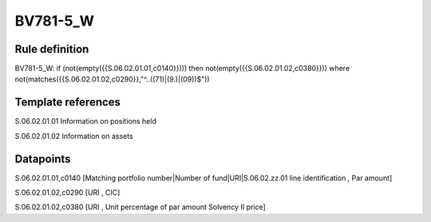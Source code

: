 =========
BV781-5_W
=========

Rule definition
---------------

BV781-5_W: if (not(empty({{S.06.02.01.01,c0140}}))) then not(empty({{S.06.02.01.02,c0380}}))  where not(matches({{S.06.02.01.02,c0290}},"^..((71)|(9.)|(09))$"))


Template references
-------------------

S.06.02.01.01 Information on positions held

S.06.02.01.02 Information on assets


Datapoints
----------

S.06.02.01.01,c0140 [Matching portfolio number|Number of fund|URI|S.06.02.zz.01 line identification , Par amount]

S.06.02.01.02,c0290 [URI , CIC]

S.06.02.01.02,c0380 [URI , Unit percentage of par amount Solvency II price]



